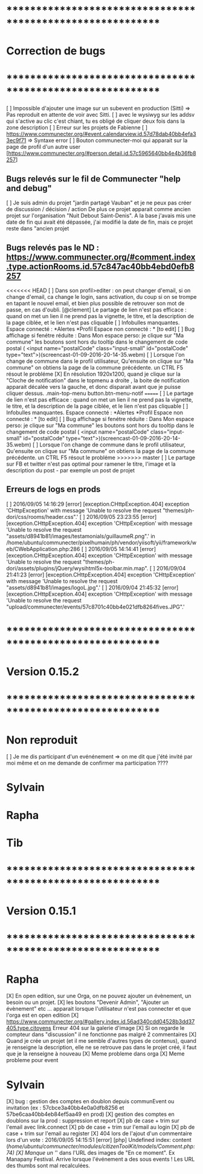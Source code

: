 * ************************************************************    
* Correction de bugs
* ************************************************************

  [ ] Impossible d'ajouter une image sur un subevent en production (Sitti) => Pas reproduit en attente de voir avec Sitti.
  [ ] avec le wysiwyg sur les addsv qui s'active au clic c'est chiant, tu es obligé de cliquer deux fois dans la zone description
  [ ] Erreur sur les projets de Fabienne
  [ ] https://www.communecter.org/#event.calendarview.id.57d78dab40bb4efa33ec9f71 => Syntaxe error
  [ ] Bouton communecter-moi qui apparait sur la page de profil d'un autre user [https://www.communecter.org/#person.detail.id.57c5965640bb4e4b36fb8257]

** Bugs relevés sur le fil de Communecter "help and debug"

  [ ] Je suis admin du projet "jardin partagé Vauban" et je ne peux pas créer de discussion / décision / action De plus ce projet apparait comme ancien projet sur l'organisation "Nuit Debout Saint-Denis". A la base j'avais mis une date de fin qui avait été dépassée, j'ai modifié la date de fin, mais ce projet reste dans "ancien projet

** Bugs relevés pas le ND : https://www.communecter.org/#comment.index.type.actionRooms.id.57c847ac40bb4ebd0efb8257
<<<<<<< HEAD
  [ ] Dans son profil>editer : on peut changer d'email, si on change d'email, ca change le login, sans activation, du coup si on se trompe en tapant le nouvel email, et bien plus possible de retrouver son mot de passe, en cas d'oubli.
  [@clement] Le partage de lien n'est pas efficace : quand on met un lien il ne prend pas la vignette, le titre, et la description de la page ciblée, et le lien n'est pas cliquable
  [ ] Infobulles manquantes. Espace connecté : *Alertes *Profil Espace non connecté : * [to edit]
  [ ] Bug affichage si fenétre réduite : Dans Mon espace perso: je clique sur "Ma commune"  les boutons sont hors du tooltip dans le changement de code postal ( <input name="postalCode" class="input-small" id="postalCode" type="text">)(screencast-01-09-2016-20-14-35.webm)
  [ ] Lorsque l'on change de commune dans le profil utilisateur, Qu'ensuite on clique sur "Ma commune" on obtiens la page de la commune précédente. un CTRL F5 résout le probléme
  [X] En résolution 1920x1200, quand je clique sur la "Cloche de notification" dans le topmenu a droite ,  la boite de notification apparait décalée vers la gauche, et donc disparait avant que je puisse cliquer dessus. .main-top-menu button.btn-menu-notif
=======
  [ ] Le partage de lien n'est pas efficace : quand on met un lien il ne prend pas la vignette, le titre, et la description de la page ciblée, et le lien n'est pas cliquable
  [ ] Infobulles manquantes. Espace connecté : *Alertes *Profil Espace non connecté : * [to edit]
  [ ] Bug affichage si fenétre réduite : Dans Mon espace perso: je clique sur "Ma commune"  les boutons sont hors du tooltip dans le changement de code postal ( <input name="postalCode" class="input-small" id="postalCode" type="text">)(screencast-01-09-2016-20-14-35.webm)
  [ ] Lorsque l'on change de commune dans le profil utilisateur, Qu'ensuite on clique sur "Ma commune" on obtiens la page de la commune précédente. un CTRL F5 résout le probléme
>>>>>>> master
  [ ] Le partage sur FB et twitter n'est pas optimal pour ramener le titre, l'image et la description du post - par exemple un post de projet


** Erreurs de logs en prods 
  [ ] 2016/09/05 14:16:29 [error] [exception.CHttpException.404] exception 'CHttpException' with message 'Unable to resolve the request "themes/ph-dori/css/rooms/header.css".'
  [ ] 2016/09/05 23:23:55 [error] [exception.CHttpException.404] exception 'CHttpException' with message 'Unable to resolve the request "assets/d8941b81/images/testamonials/guillaumeR.png".' in /home/ubuntu/communecter/pixelhumain/ph/vendor/yiisoft/yii/framework/web/CWebApplication.php:286
  [ ] 2016/09/05 14:14:41 [error] [exception.CHttpException.404] exception 'CHttpException' with message 'Unable to resolve the request "themes/ph-dori/assets/plugins/jQuery/wysihtml5x-toolbar.min.map".
  [ ] 2016/09/04 21:41:23 [error] [exception.CHttpException.404] exception 'CHttpException' with message 'Unable to resolve the request "assets/d8941b81/images/logoL.jpg".'
  [ ] 2016/09/04 21:45:32 [error] [exception.CHttpException.404] exception 'CHttpException' with message 'Unable to resolve the request "upload/communecter/events/57c8701c40bb4e021dfb8264fives.JPG".'


* ************************************************************    
* Version 0.15.2 
* ************************************************************

* Non reproduit
  [ ] Je me dis participant d'un evénénement => on me dit que j'été invité par moi même et on me demande de confirmer ma participation ????

* Sylvain

* Rapha

* Tib

* ************************************************************    
* Version 0.15.1 
* ************************************************************

* Rapha
  
  [X] En open edition, sur une Orga, on ne pouvez ajouter un évènement, un besoin ou un projet.
  [X] les boutons "Devenir Admin", "Ajouter un évènement" etc ... apparait lorsque l'utilisateur n'est pas connecter et que l'orga est en open edition
  [X] https://www.communecter.org/#gallery.index.id.56ad340cdd04528b3dd37405.type.citoyens Erreur 404 sur la galerie d'image
  [X] Si on regarde le compteur dans "discussion" il ne fonctionne pas malgré 2 commentaires
  [X] Quand je crée un projet (et il me semble d'autres types de contenus), quand je renseigne la description, elle ne se retrouve pas dans le projet créé, il faut que je la renseigne à nouveau 
    [X] Meme probleme dans orga 
    [X] Meme probleme pour event

* Sylvain
  [X] bug : gestion des comptes en doublon depuis communEvent ou invitation (ex : 57cbce3a40bb4e0a0dfb8256 et 57be6caa40bb4eb84ef5aa49 en prod)
    [X] gestion des comptes en doublons sur la prod : suppression et report
    [X] pb de case + trim sur l'email avec link.connect
    [X] pb de case + trim sur l'email au login
    [X] pb de case + trim sur l'email au register
  [X] 404 lors de l'ajout d'un commentaire lors d'un vote : 2016/09/05 14:15:51 [error] [php] Undefined index: content (/home/ubuntu/communecter/modules/citizenToolKit/models/Comment.php:74)
  [X] Manque un '/' dans l'URL des images de "En ce moment". Ex Manapany Festival. Arrive lorsque l'événement a des sous events ! Les URL des thumbs sont mal recalculées.

